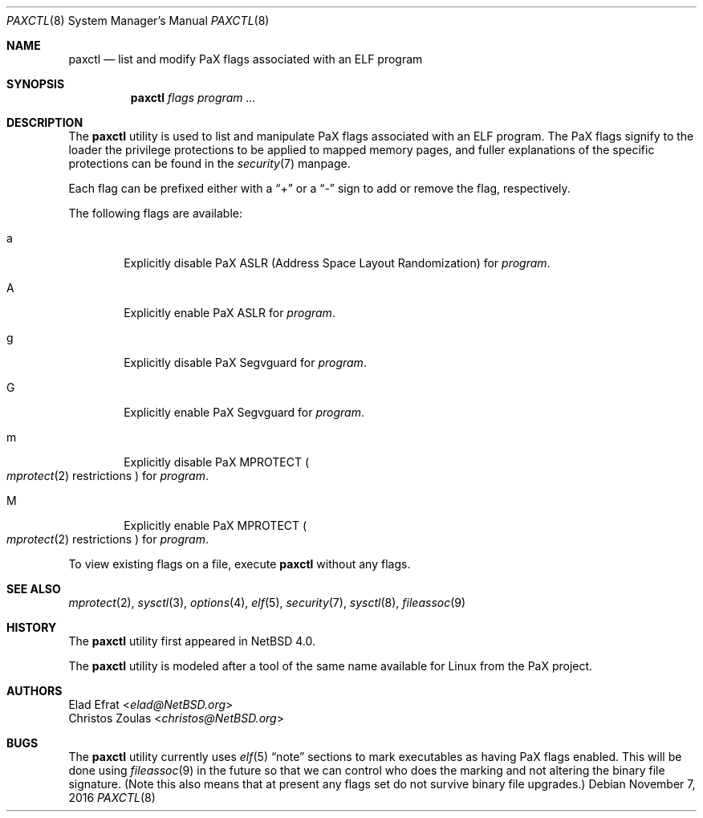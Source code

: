 .\"	$NetBSD: paxctl.8,v 1.16 2016/11/08 08:21:52 wiz Exp $
.\"
.\" Copyright 2006 Elad Efrat <elad@NetBSD.org>
.\" Copyright 2008 Christos Zoulas <christos@NetBSD.org>
.\" All rights reserved.
.\"
.\" 1. Redistributions of source code must retain the above copyright
.\"    notice, this list of conditions and the following disclaimer.
.\" 2. Redistributions in binary form must reproduce the above copyright
.\"    notice, this list of conditions and the following disclaimer in the
.\"    documentation and/or other materials provided with the distribution.
.\" 3. The name of the author may not be used to endorse or promote products
.\"    derived from this software without specific prior written permission.
.\"
.\" THIS SOFTWARE IS PROVIDED BY THE AUTHOR ``AS IS'' AND ANY EXPRESS OR
.\" IMPLIED WARRANTIES, INCLUDING, BUT NOT LIMITED TO, THE IMPLIED WARRANTIES
.\" OF MERCHANTABILITY AND FITNESS FOR A PARTICULAR PURPOSE ARE DISCLAIMED.
.\" IN NO EVENT SHALL THE AUTHOR BE LIABLE FOR ANY DIRECT, INDIRECT,
.\" INCIDENTAL, SPECIAL, EXEMPLARY, OR CONSEQUENTIAL DAMAGES (INCLUDING, BUT
.\" NOT LIMITED TO, PROCUREMENT OF SUBSTITUTE GOODS OR SERVICES; LOSS OF USE,
.\" DATA, OR PROFITS; OR BUSINESS INTERRUPTION) HOWEVER CAUSED AND ON ANY
.\" THEORY OF LIABILITY, WHETHER IN CONTRACT, STRICT LIABILITY, OR TORT
.\" (INCLUDING NEGLIGENCE OR OTHERWISE) ARISING IN ANY WAY OUT OF THE USE OF
.\" THIS SOFTWARE, EVEN IF ADVISED OF THE POSSIBILITY OF SUCH DAMAGE.
.\"
.Dd November 7, 2016
.Dt PAXCTL 8
.Os
.Sh NAME
.Nm paxctl
.Nd list and modify PaX flags associated with an ELF program
.Sh SYNOPSIS
.Nm
.Ar flags
.Ar program ...
.Sh DESCRIPTION
The
.Nm
utility is used to list and manipulate PaX flags associated with an ELF
program.
The PaX flags signify to the loader the privilege protections to be applied
to mapped memory pages, and fuller explanations of the specific protections
can be found in the
.Xr security 7
manpage.
.Pp
Each flag can be prefixed either with a
.Dq +
or a
.Dq -
sign to add or remove the flag, respectively.
.Pp
The following flags are available:
.Bl -tag -width flag
.It a
Explicitly disable PaX ASLR (Address Space Layout Randomization) for
.Ar program .
.It A
Explicitly enable PaX ASLR for
.Ar program .
.It g
Explicitly disable PaX Segvguard for
.Ar program .
.It G
Explicitly enable PaX Segvguard for
.Ar program .
.It m
Explicitly disable PaX MPROTECT
.Po Xr mprotect 2
restrictions
.Pc
for
.Ar program .
.It M
Explicitly enable PaX MPROTECT
.Po Xr mprotect 2
restrictions
.Pc
for
.Ar program .
.El
.Pp
To view existing flags on a file, execute
.Nm
without any flags.
.Sh SEE ALSO
.Xr mprotect 2 ,
.Xr sysctl 3 ,
.Xr options 4 ,
.Xr elf 5 ,
.Xr security 7 ,
.Xr sysctl 8 ,
.Xr fileassoc 9
.Sh HISTORY
The
.Nm
utility first appeared in
.Nx 4.0 .
.Pp
The
.Nm
utility is modeled after a tool of the same name available for Linux from the
PaX project.
.Sh AUTHORS
.An Elad Efrat Aq Mt elad@NetBSD.org
.An Christos Zoulas Aq Mt christos@NetBSD.org
.Sh BUGS
The
.Nm
utility currently uses
.Xr elf 5
.Dq note
sections to mark executables as having PaX flags enabled.
This will be done using
.Xr fileassoc 9
in the future so that we can control who does the marking and
not altering the binary file signature.
(Note this also means that
at present any flags set do not survive binary file upgrades.)
